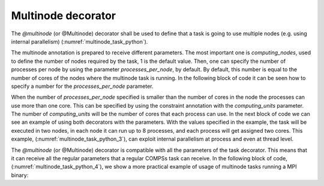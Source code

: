 Multinode decorator
^^^^^^^^^^^^^^^^^^^

The *@multinode* (or @Multinode) decorator shall be used to define that a task
is going to use multiple nodes (e.g. using internal parallelism) (:numref:`multinode_task_python`).

.. code-block:: python
    :name: multinode_task_python
    :caption: Multinode task example

    from pycompss.api.multinode import multinode

    @multinode(computing_nodes="2")
    @task()
    def multinode_func():
         pass

The multinode annotation is prepared to receive different parameters.
The most important one is *computing_nodes*, used to define the number of
nodes required by the task, 1 is the default value. Then, one can specify
the number of processes per node by using the parameter *processes_per_node*,
by default. By default, this number is equal to the number of cores of the nodes
where the multinode task is running. In the following block of code it can be seen
how to specify a number for the *processes_per_node* parameter.

.. code-block:: python
    :name: multinode_task_python_2
    :caption: Multinode task example

    from pycompss.api.multinode import multinode
    from pycompss.api.constraint import constraint

    @multinode(computing_nodes="2", processes_per_node="8")
    @task()
    def multinode_func():
         pass

When the number of *processes_per_node* specified is smaller than the number
of cores in the node the processes can use more than one core. This can be
specified by using the constraint annotation with the *computing_units*
parameter. The number of *computing_units* will be the number of cores that each
process can use. In the next block of code we can see an example of using both
decorators with the parameters. With the values specified in the example, the task
will be executed in two nodes, in each node it can run up to 8 processes, and each
process will get assigned two cores. This example, (:numref:`multinode_task_python_3`),
can exploit internal parallelism at process and even at thread level.

.. code-block:: python
    :name: multinode_task_python_3
    :caption: Multinode task example

    from pycompss.api.multinode import multinode
    from pycompss.api.constraint import constraint

    @constraint(computing_units="2")
    @multinode(computing_nodes="2", processes_per_node="8")
    @task()
    def multinode_func():
         pass

The *@multinode* (or @Multinode) decorator is compatible with all the parameters of
the task decorator. This means that it can receive all the regular parameters that
a regular COMPSs task can receive. In the following block of code,  (:numref:`multinode_task_python_4`),
we show a more practical example of usage of multinode tasks running a MPI binary:

.. code-block:: python
    :name: multinode_task_python_4
    :caption: Multinode task example

    from pycompss.api.multinode import multinode
    from pycompss.api.constraint import constraint

    @constraint(computing_units="${ComputingUnitsMN}")
    @multinode(computing_nodes="${Num_Nodes}", processes_per_node="${PPN}")
    @task(binary_mpi=FILE_IN, returns=1)
    def multinode_func(binary_mpi):
         command = ["srun " + str(binary_mpi)]
         process = subprocess.Popen(command, shell=True, stdout=subprocess.PIPE, stderr=subprocess.PIPE)
         stdout, stderr = process.communicate()
         return stdout.decode()
